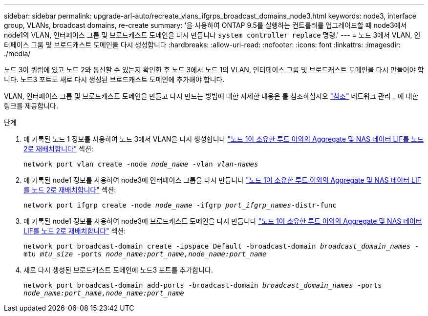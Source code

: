 ---
sidebar: sidebar 
permalink: upgrade-arl-auto/recreate_vlans_ifgrps_broadcast_domains_node3.html 
keywords: node3, interface group, VLANs, broadcast domains, re-create 
summary: '을 사용하여 ONTAP 9.5를 실행하는 컨트롤러를 업그레이드할 때 node3에서 node1의 VLAN, 인터페이스 그룹 및 브로드캐스트 도메인을 다시 만듭니다 `system controller replace` 명령.' 
---
= 노드 3에서 VLAN, 인터페이스 그룹 및 브로드캐스트 도메인을 다시 생성합니다
:hardbreaks:
:allow-uri-read: 
:nofooter: 
:icons: font
:linkattrs: 
:imagesdir: ./media/


[role="lead"]
노드 3이 쿼럼에 있고 노드 2와 통신할 수 있는지 확인한 후 노드 3에서 노드 1의 VLAN, 인터페이스 그룹 및 브로드캐스트 도메인을 다시 만들어야 합니다. 노드3 포트도 새로 다시 생성된 브로드캐스트 도메인에 추가해야 합니다.

VLAN, 인터페이스 그룹 및 브로드캐스트 도메인을 만들고 다시 만드는 방법에 대한 자세한 내용은 를 참조하십시오 link:other_references.html["참조"] 네트워크 관리 _ 에 대한 링크를 제공합니다.

.단계
. 에 기록된 노드 1 정보를 사용하여 노드 3에서 VLAN을 다시 생성합니다 link:relocate_non_root_aggr_and_nas_data_lifs_node1_node2.html["노드 1이 소유한 루트 이외의 Aggregate 및 NAS 데이터 LIF를 노드 2로 재배치합니다"] 섹션:
+
`network port vlan create -node _node_name_ -vlan _vlan-names_`

. 에 기록된 node1 정보를 사용하여 node3에 인터페이스 그룹을 다시 만듭니다 link:relocate_non_root_aggr_and_nas_data_lifs_node1_node2.html["노드 1이 소유한 루트 이외의 Aggregate 및 NAS 데이터 LIF를 노드 2로 재배치합니다"] 섹션:
+
`network port ifgrp create -node _node_name_ -ifgrp _port_ifgrp_names_-distr-func`

. 에 기록된 node1 정보를 사용하여 node3에 브로드캐스트 도메인을 다시 만듭니다 link:relocate_non_root_aggr_and_nas_data_lifs_node1_node2.html["노드 1이 소유한 루트 이외의 Aggregate 및 NAS 데이터 LIF를 노드 2로 재배치합니다"] 섹션:
+
`network port broadcast-domain create -ipspace Default -broadcast-domain _broadcast_domain_names_ -mtu _mtu_size_ -ports _node_name:port_name,node_name:port_name_`

. 새로 다시 생성된 브로드캐스트 도메인에 노드3 포트를 추가합니다.
+
`network port broadcast-domain add-ports -broadcast-domain _broadcast_domain_names_ -ports _node_name:port_name,node_name:port_name_`


